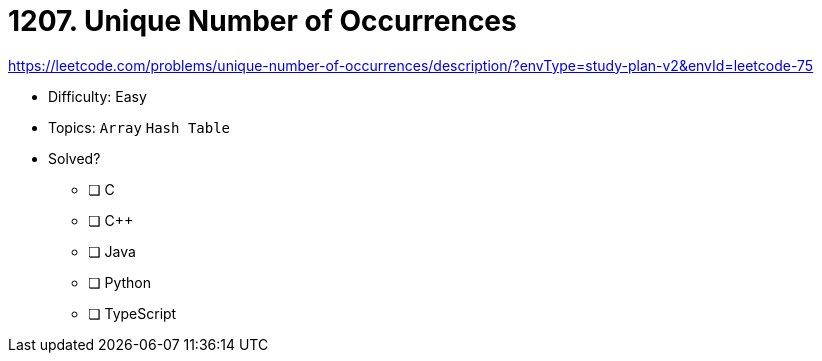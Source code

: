 = 1207. Unique Number of Occurrences

https://leetcode.com/problems/unique-number-of-occurrences/description/?envType=study-plan-v2&envId=leetcode-75

* Difficulty: Easy
* Topics: `Array` `Hash Table`
* Solved?
  ** [ ] C
  ** [ ] C++
  ** [ ] Java
  ** [ ] Python
  ** [ ] TypeScript
